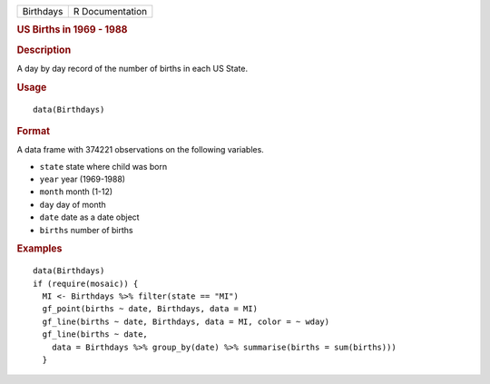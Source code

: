 .. container::

   ========= ===============
   Birthdays R Documentation
   ========= ===============

   .. rubric:: US Births in 1969 - 1988
      :name: us-births-in-1969---1988

   .. rubric:: Description
      :name: description

   A day by day record of the number of births in each US State.

   .. rubric:: Usage
      :name: usage

   ::

      data(Birthdays)

   .. rubric:: Format
      :name: format

   A data frame with 374221 observations on the following variables.

   -  ``state`` state where child was born

   -  ``year`` year (1969-1988)

   -  ``month`` month (1-12)

   -  ``day`` day of month

   -  ``date`` date as a date object

   -  ``births`` number of births

   .. rubric:: Examples
      :name: examples

   ::

      data(Birthdays)
      if (require(mosaic)) {
        MI <- Birthdays %>% filter(state == "MI")
        gf_point(births ~ date, Birthdays, data = MI) 
        gf_line(births ~ date, Birthdays, data = MI, color = ~ wday)
        gf_line(births ~ date, 
          data = Birthdays %>% group_by(date) %>% summarise(births = sum(births)))
        }
